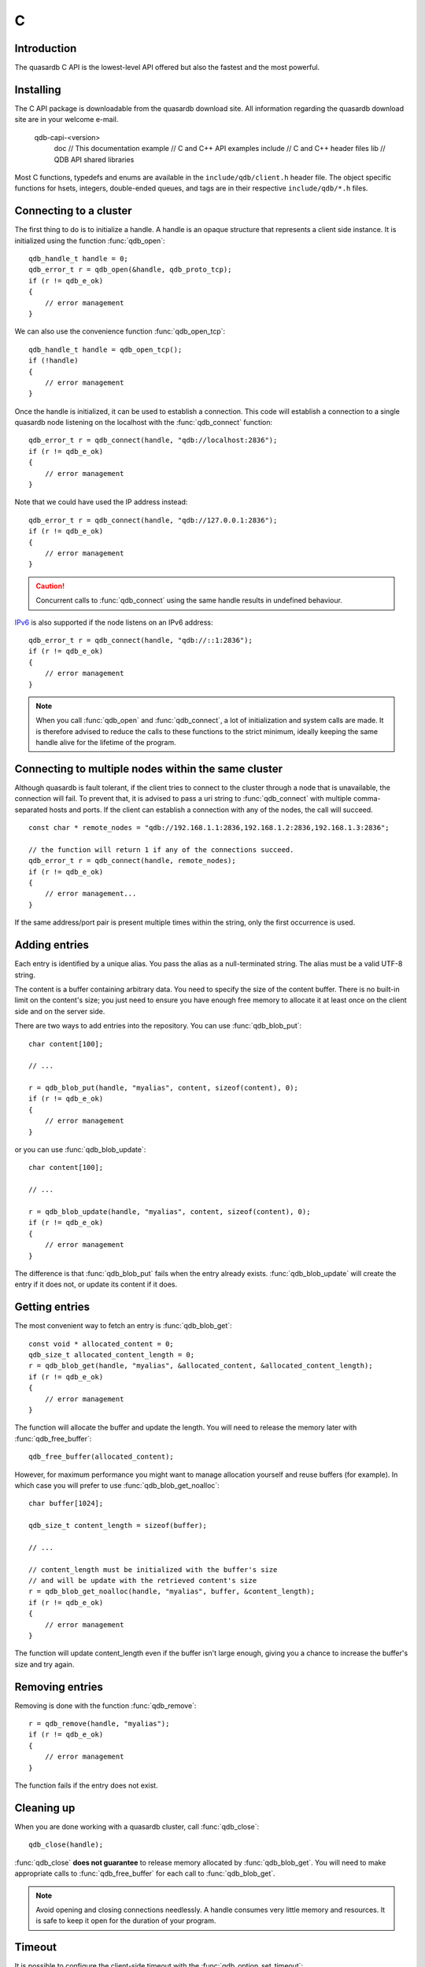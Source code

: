 C
==

.. default-domain:: c
.. highlight:: c

Introduction
--------------

The quasardb C API is the lowest-level API offered but also the fastest and the most powerful.

Installing
--------------

The C API package is downloadable from the quasardb download site. All information regarding the quasardb download site are in your welcome e-mail.

    \qdb-capi-<version>
          \doc        // This documentation
          \example    // C and C++ API examples
          \include    // C and C++ header files
          \lib        // QDB API shared libraries


Most C functions, typedefs and enums are available in the ``include/qdb/client.h`` header file. The object specific functions for hsets, integers, double-ended queues, and tags are in their respective ``include/qdb/*.h`` files.


Connecting to a cluster
--------------------------

The first thing to do is to initialize a handle. A handle is an opaque structure that represents a client side instance.
It is initialized using the function :func:`qdb_open`::

    qdb_handle_t handle = 0;
    qdb_error_t r = qdb_open(&handle, qdb_proto_tcp);
    if (r != qdb_e_ok)
    {
        // error management
    }

We can also use the convenience function :func:`qdb_open_tcp`::

    qdb_handle_t handle = qdb_open_tcp();
    if (!handle)
    {
        // error management
    }

Once the handle is initialized, it can be used to establish a connection. This code will establish a connection to a single quasardb node listening on the localhost with the :func:`qdb_connect` function::

    qdb_error_t r = qdb_connect(handle, "qdb://localhost:2836");
    if (r != qdb_e_ok)
    {
        // error management
    }

Note that we could have used the IP address instead::

    qdb_error_t r = qdb_connect(handle, "qdb://127.0.0.1:2836");
    if (r != qdb_e_ok)
    {
        // error management
    }

.. caution::
    Concurrent calls to :func:`qdb_connect` using the same handle results in undefined behaviour.

`IPv6 <https://en.wikipedia.org/wiki/IPv6>`_ is also supported if the node listens on an IPv6 address::

    qdb_error_t r = qdb_connect(handle, "qdb://::1:2836");
    if (r != qdb_e_ok)
    {
        // error management
    }

.. note::
    When you call :func:`qdb_open` and :func:`qdb_connect`, a lot of initialization and system calls are made. It is therefore advised to reduce the calls to these functions to the strict minimum, ideally keeping the same handle alive for the lifetime of the program.

Connecting to multiple nodes within the same cluster
------------------------------------------------------

Although quasardb is fault tolerant, if the client tries to connect to the cluster through a node that is unavailable, the connection will fail. To prevent that, it is advised to pass a uri string to :func:`qdb_connect` with multiple comma-separated hosts and ports. If the client can establish a connection with any of the nodes, the call will succeed. ::

    const char * remote_nodes = "qdb://192.168.1.1:2836,192.168.1.2:2836,192.168.1.3:2836";

    // the function will return 1 if any of the connections succeed.
    qdb_error_t r = qdb_connect(handle, remote_nodes);
    if (r != qdb_e_ok)
    {
        // error management...
    }

If the same address/port pair is present multiple times within the string, only the first occurrence is used.

Adding entries
-----------------

Each entry is identified by a unique alias. You pass the alias as a null-terminated string. The alias must be a valid UTF-8 string.

The content is a buffer containing arbitrary data. You need to specify the size of the content buffer. There is no built-in limit on the content's size; you just need to ensure you have enough free memory to allocate it at least once on the client side and on the server side.

There are two ways to add entries into the repository. You can use :func:`qdb_blob_put`::

    char content[100];

    // ...

    r = qdb_blob_put(handle, "myalias", content, sizeof(content), 0);
    if (r != qdb_e_ok)
    {
        // error management
    }

or you can use :func:`qdb_blob_update`::

    char content[100];

    // ...

    r = qdb_blob_update(handle, "myalias", content, sizeof(content), 0);
    if (r != qdb_e_ok)
    {
        // error management
    }

The difference is that :func:`qdb_blob_put` fails when the entry already exists. :func:`qdb_blob_update` will create the entry if it does not, or update its content if it does.

Getting entries
--------------------

The most convenient way to fetch an entry is :func:`qdb_blob_get`::

    const void * allocated_content = 0;
    qdb_size_t allocated_content_length = 0;
    r = qdb_blob_get(handle, "myalias", &allocated_content, &allocated_content_length);
    if (r != qdb_e_ok)
    {
        // error management
    }

The function will allocate the buffer and update the length. You will need to release the memory later with :func:`qdb_free_buffer`::

    qdb_free_buffer(allocated_content);

However, for maximum performance you might want to manage allocation yourself and reuse buffers (for example). In which case you will prefer to use :func:`qdb_blob_get_noalloc`::

    char buffer[1024];

    qdb_size_t content_length = sizeof(buffer);

    // ...

    // content_length must be initialized with the buffer's size
    // and will be update with the retrieved content's size
    r = qdb_blob_get_noalloc(handle, "myalias", buffer, &content_length);
    if (r != qdb_e_ok)
    {
        // error management
    }

The function will update content_length even if the buffer isn't large enough, giving you a chance to increase the buffer's size and try again.


Removing entries
---------------------

Removing is done with the function :func:`qdb_remove`::

    r = qdb_remove(handle, "myalias");
    if (r != qdb_e_ok)
    {
        // error management
    }

The function fails if the entry does not exist.


Cleaning up
--------------------

When you are done working with a quasardb cluster, call :func:`qdb_close`::

    qdb_close(handle);

:func:`qdb_close` **does not guarantee** to release memory allocated by :func:`qdb_blob_get`. You will need to make appropriate calls to :func:`qdb_free_buffer` for each call to :func:`qdb_blob_get`.

.. note ::

    Avoid opening and closing connections needlessly. A handle consumes very little memory and resources. It is safe to keep it open for the duration of your program.

Timeout
-------

It is possible to configure the client-side timeout with the :func:`qdb_option_set_timeout`::

    // sets the timeout to 5000 ms
    qdb_option_set_timeout(handle, 5000);

Currently running requests are not affected by the modification, only new requests will use the new timeout value. The default client-side timeout is one minute. Keep in mind that the server-side timeout might be shorter.

Expiry
-------

Expiry is set with :func:`qdb_expires_at` and :func:`qdb_expires_from_now`. It is obtained with :func:`qdb_get_expiry_time`. Expiry time is always passed in as seconds, either relative to epoch (January 1st, 1970 00:00 UTC) when using :func:`qdb_expires_at` or relative to the call time when using :func:`qdb_expires_from_now`.

.. danger::
    The behavior of :func:`qdb_expires_from_now` is undefined if the time zone or the clock of the client computer is improperly configured.

To set the expiry time of an entry to 1 minute, relative to the call time::

    char content[100];

    // ...

    r = qdb_blob_put(handle, "myalias", content, sizeof(content), qdb_never_expires);
    if (r != qdb_e_ok)
    {
        // error management
    }

    r = qdb_expires_from_now(handle, "myalias", 60);
    if (r != qdb_e_ok)
    {
        // error management
    }

To prevent an entry from ever expiring::

    r = qdb_expires_at(handle, "myalias", 0);
    if (r != qdb_e_ok)
    {
        // error management
    }

By default, entries never expire. To obtain the expiry time of an existing entry::

    qdb_time_t expiry_time = 0;
    r = qdb_get_expiry_time(handle, "myalias", &expiry_time);
    if (r != qdb_e_ok)
    {
        // error management
    }

Batch operations
-----------------

Batch operations can greatly increase performance when it is necessary to run many small operations. Using batch operations requires initializing, running and freeing an array of operations.

The :func:`qdb_init_operations` ensures that the operations are properly reset before setting any value::

    qdb_operation_t ops[4];
    r = qdb_init_operations(ops, 4);
    if (r != qdb_e_ok)
    {
        // error management
    }

Once this is done, you can fill the array with the operations you would like to run. :func:`qdb_init_operations` makes sure all the values have proper defaults::

    // the first operation will be a get for "entry1"
    ops[0].type = qdb_op_blob_get;
    ops[0].alias = "entry1";

    // the second operation will be a get for "entry2"
    ops[1].type = qdb_op_blob_get;
    ops[1].alias = "entry2";

    char content[100];

    // the third operation will be an update for "entry3"
    ops[2].type = qdb_op_blob_update;
    ops[2].alias = "entry3";
    ops[2].content = content;
    ops[2].content_size = 100;

    // the fourth operation will be increasing an integer "int_value" by 42
    ops[3].type = qdb_op_int_add;
    ops[3].alias = "int_value";
    ops[3].int_add.value = 42;

You now have an operations batch that can be run on the cluster::

    // runs the three operations on the cluster
    qdb_size_t success_count = qdb_run_batch(handle, ops, 4);
    if (success_count != 4)
    {
        // error management
    }

Note that the order in which operations run is undefined. Error management with batch operations is a little bit more delicate than with other functions. :func:`qdb_run_batch` returns the number of successful operations. If this number is not equal to the number of submitted operations, it means you have an error.

The error field of each operation is updated to reflect its status. If it is not qdb_e_ok, an error occured.

Let's imagine the previous example returned an error. Here is some simple code for error detection::

    if (success_count != 4)
    {
        for(qdb_size_t i = 0; i < 4; ++i)
        {
            if (ops[i].error != qdb_e_ok)
            {
                // we have an error in this operation
            }
        }
    }

What you must do when an error occurs is entirely dependent on your application.

In our case, there have been four operations, two blob gets, one blob update and one int increase. In the case of the update, we only care if the operation has been successful or not. But what about the gets and the increase? The content is available in the result field for blobs::

    const char * entry1_content = ops[0].result;
    qdb_size_t entry1_size = ops[0].result_size;

    const char * entry2_content = ops[1].result;
    qdb_size_t entry2_size = ops[1].result_size;

And for the integer in result_value::

    qdb_int_t result_value = ops[3].int_add.result_value;

Once you are finished with a series of batch operations, you must release the memory that the API allocated using :func:`qdb_free_operations`. The call releases all buffers at once::

    r = qdb_free_operations(handle, ops, 4);
    if (r != qdb_e_ok)
    {
        // error management
    }

Iteration
-----------

Iteration on the cluster's entries can be done forward and backward. You initialize the iterator with :func:`qdb_iterator_begin` or :func:`qdb_iterator_rbegin` depending on whether you want to start from the first entry or the last entry.

Actual iteration is done with :func:`qdb_iterator_next` and :func:`qdb_iterator_previous`. Once completed, the iterator should be freed with :func:`qdb_iterator_close`::

    qdb_const_iterator_t it;

    // forward loop
    for(qdb_error_t err = qdb_iterator_begin(h, &it); err == qdb_e_ok; err = qdb_iterator_next(&it))
    {
        // work on entry
        // it.content and it.content_size is the entry content
    }

    qdb_iterator_close(&it);

    // backward loop
    for(qdb_error_t err = qdb_iterator_rbegin(h, &it); err = qdb_e_ok; err = qdb_iterator_previous(&it))
    {
        // work on entry
        // it.content and it.content_size is the entry content
    }

    qdb_iterator_close(&it);

.. note::
    Although each entry is returned only once, the order in which entries are returned is undefined.

Streaming
----------

Use the streaming API to read or write portions of large entries in linear packets. There is no limit to the size of entries that can be streamed to or from the client. ::

    char * content = load_video("large_video_file.mp4"); // large amount of data
    qdb_stream_t * stream;
    qdb_stream_mode_t mode = qdb_stream_mode_write;

    qdb_stream_open(handle, alias, mode, stream)

    r = qdb_stream_write(stream, content, sizeof(content));
    if (r != qdb_e_ok)
    {
        // error management
    }


Logging
----------

It can be useful for debugging and information purposes to obtain all logs. The C API provides access to the internal log system through a callback which is called each time the API has to log something.

.. warning::
    Improper usage of the logging API can seriously affect the performance and the reliability of the quasardb API. Make sure your logging callback is as simple as possible.

The thread and context in which the callback is called is undefined and the developer should not assume anything about the memory layout. However, calls to the callback are not concurrent: the user only has to take care of thread safety in the context of its application. In other words, **calls are serialized**.

Logging is asynchronous, however buffers are flushed when :func:`qdb_close` is successfully called.

The callback profile is the following::

     void qdb_log_callback(qdb_log_level_t log_level,       // qdb log level
                           const unsigned long * date,   // [years, months, day, hours, minute, seconds] (valid only in the context of the callback)
                           unsigned long pid,            // process id
                           unsigned long tid,            // thread id
                           const char * message_buffer,  // message buffer (valid only in the context of the callback)
                           size_t message_size);         // message buffer size


The parameters passed to the callback are:

    * *log_level:* a qdb_log_level_t describing the log_level. The possible values are: qdb_log_detailed, qdb_log_debug, qdb_log_info, qdb_log_warning, qdb_log_error and qdb_log_panic.
    * *date:* an array of six unsigned longs describing the timestamp of the log message. They are ordered as such: year, month, day, hours, minutes, seconds. The time is in 24h format.
    * *pid:* the process id of the log message.
    * *tid:* the thread id of the log message.
    * *message_buffer:* a null-terminated buffer that is valid only in the context of the callback.
    * *message_size:* the size of the buffer, in bytes.

Here is a callback example::

     void my_log_callback(const char * log_level,       // qdb log level
                          const unsigned long * date,   // [years, months, day, hours, minute, seconds] (valid only in the context of the callback)
                          unsigned long pid,            // process id
                          unsigned long tid,            // thread id
                          const char * message_buffer,  // message buffer (valid only in the context of the callback)
                          qdb_size_t message_size)          // message buffer size
    {
        // will print to the console the log message, e.g.
        // 12/31/2013-23:12:01 debug: here is the message
        // note that you don't have to use all provided information, only use what you need!
        printf("%02d/%02d/%04d-%02d:%02d:%02d %s: %s", date[1], date[2], date[0], date[3], date[4], date[5], log_level, message_buffer);
    }

Setting the callback is done with :func:`qdb_option_add_log_callback`::


    qdb_log_callback_id cid = 0; 

    qdb_option_add_log_callback(my_log_callback, &cid);

If you later wish to unregister the callback::

    qdb_option_remove_log_callback(cid);

.. warning::
    Multiple calls to :func:`qdb_option_add_log_callback` will result in several callbacks being registered. Registering the same callback multiple times results in undefined behaviour.


Reference
----------------

General
^^^^^^^^^^^^^^^^^^^^^^^^^^^^^^^^^^^^

.. doxygengroup:: client
  :content-only:

Error codes 
^^^^^^^^^^^^^^^^^^

.. doxygengroup:: error
  :content-only:


Blobs
^^^^^^^^^^^^^^^^^^

.. doxygengroup:: blob
  :content-only:

Batches 
^^^^^^^^^^^^^^^^^^

.. doxygengroup:: batch
  :content-only:

Deques
^^^^^^^^^^^^^^^^^^

.. doxygengroup:: deque
  :content-only:

Integers
^^^^^^^^^^^^^^^^^^

.. doxygengroup:: integer
  :content-only:

Hash sets
^^^^^^^^^^^^^^^^^^

.. doxygengroup:: hset
  :content-only:

Prefix
^^^^^^^^^^^^^^^^^^

.. doxygengroup:: prefix
  :content-only:


Streams
^^^^^^^^^^^^^^^^^^

.. doxygengroup:: stream
  :content-only:

Tags
^^^^^^^^^^^^^^^^^^

.. doxygengroup:: tag
  :content-only: